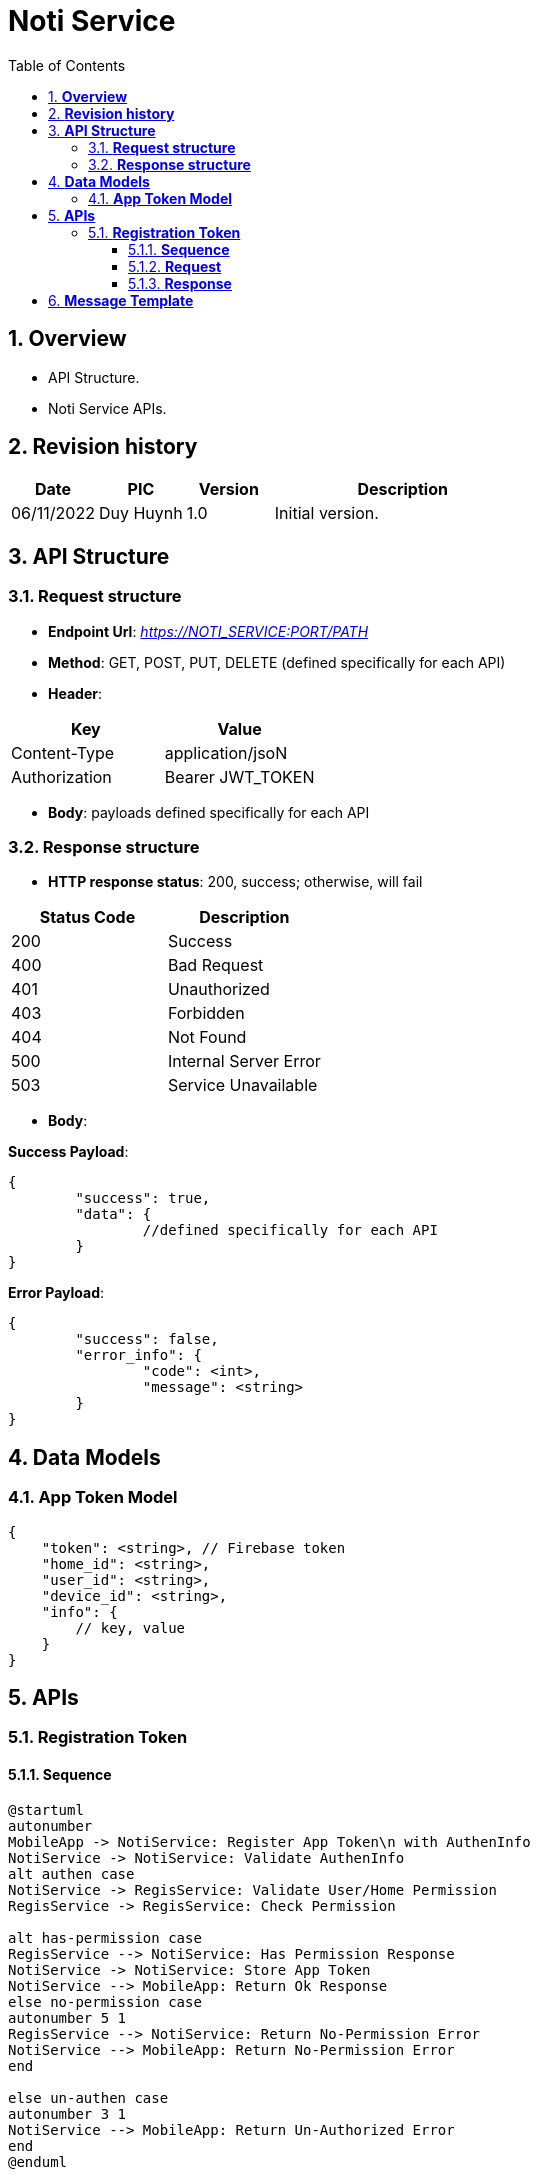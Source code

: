 :sectnumlevels: 5
:toclevels: 5
:sectnums:
:source-highlighter: coderay

= *Noti Service*
:toc: left

== *Overview*

- API Structure.
- Noti Service APIs.

== *Revision history*

[cols="1,1,1,3",options="header"]
|===
|*Date*
|*PIC*
|*Version*
|*Description*

|06/11/2022
|Duy Huynh
|1.0
|Initial version.

|===

== *API Structure*

=== *Request structure*

- *Endpoint Url*: _https://NOTI_SERVICE:PORT/PATH_
- *Method*: GET, POST, PUT, DELETE (defined specifically for each API)
- *Header*:

|===
|Key |Value

|Content-Type
|application/jsoN

|Authorization
|Bearer JWT_TOKEN
|===

- *Body*: payloads defined specifically for each API

=== *Response  structure*

- *HTTP response status*: 200, success; otherwise, will fail

|===
|Status Code |Description

|200
|Success

|400
|Bad Request

|401
|Unauthorized

|403
|Forbidden

|404
|Not Found

|500
|Internal Server Error

|503
|Service Unavailable
|===

- *Body*:

*Success Payload*:

[source,json]
----
{
	"success": true,
	"data": {
		//defined specifically for each API
	}
}
----

*Error Payload*:

[source,json]
----
{
	"success": false,
	"error_info": {
		"code": <int>,
		"message": <string>
	}
}
----

== *Data Models*

=== *App Token Model*
[source,json]
----
{
    "token": <string>, // Firebase token
    "home_id": <string>,
    "user_id": <string>,
    "device_id": <string>,
    "info": {
        // key, value
    }
}
----

== *APIs*

=== *Registration Token*

==== *Sequence*

[plantuml,"register_app_token_sequence",png]
----
@startuml
autonumber
MobileApp -> NotiService: Register App Token\n with AuthenInfo
NotiService -> NotiService: Validate AuthenInfo
alt authen case
NotiService -> RegisService: Validate User/Home Permission
RegisService -> RegisService: Check Permission

alt has-permission case
RegisService --> NotiService: Has Permission Response
NotiService -> NotiService: Store App Token
NotiService --> MobileApp: Return Ok Response
else no-permission case
autonumber 5 1
RegisService --> NotiService: Return No-Permission Error
NotiService --> MobileApp: Return No-Permission Error
end

else un-authen case
autonumber 3 1
NotiService --> MobileApp: Return Un-Authorized Error
end
@enduml
----

==== *Request*

- *Method*: _POST_

- *Header*: _Authorization: Bearer JWT_TOKEN_

- *Path*: _/api/app-tokens/register_

- *Payload*:

    <App_Token_Model>

==== *Response*

- *Success Payload*:

[source,json]
----
{
    "success": true,
    "data": <string> // token
}
----

- *Error Payload*:

[source,json]
----
{
	"success": false,
	"error_info": {
		"code": <int>,
		"message": <string>
	}
}
----

== *Message Template*
|===
|Event |vi|en

|DoorSensorOpened
|${device_name} tại khu vực ${zone_name} vừa mở.
|${device_name} at zone ${zone_name} just opened.

|DoorSensorClosed
|${device_name} tại khu vực ${zone_name} vừa đóng.
|${device_name} at zone ${zone_name} just closed.

|MotionCleared
|${device_name} tại khu vực ${zone_name} không còn chuyển động.
|${device_name} at zone ${zone_name} detected no motion.

|MotionDetected
|${device_name} tại khu vực ${zone_name} vừa phát hiện chuyển động.
|${device_name} at zone ${zone_name} just detected motion.

|SmokeCleared
|${device_name} tại khu vực ${zone_name} không còn khói.
|${device_name} at zone ${zone_name} detected no smoke.

|SmokeDetected
|${device_name} tại khu vực ${zone_name} vừa phát hiện khói.
|${device_name} at zone ${zone_name} just detected smoke.

|TemperatureChanged
|Nhiệt độ tại khu vực ${zone_name} vừa thay đổi thành ${temperature.value}°C đo bởi ${device_name}.
|Temperature at zone ${zone_name} just changed to ${temperature.value}°C reported by ${device_name}.

|HumidityChanged
|Độ ẩm tại khu vực ${zone_name} vừa thay đổi thành ${humidity.value}% đo bởi ${device_name}.
|Humidity at zone ${zone_name} just changed to ${humidity.value}% reported by ${device_name}.

|IlluminanceChanged
|Cường độ sáng tại khu vực ${zone_name} vừa thay đổi thành ${illuminance.value} Lux đo bởi ${device_name}.
|Illuminance at zone ${zone_name} just changed to ${illuminance.value} Lux reported by ${device_name}.

|Pm25Changed
|Pm 2.5 tại khu vực ${zone_name} vừa thay đổi thành ${pm_25.value} đo bởi ${device_name}.
|Pm 2.5 at zone ${zone_name} just changed to ${pm_25.value} reported by ${device_name}.

|CoChanged
|Nồng độ CO tại khu vực ${zone_name} vừa thay đổi thành ${co.value} đo bởi ${device_name}.
|CO Levels at zone ${zone_name} just changed to ${co.value} reported by ${device_name}.

|Co2Changed
|Nồng độ CO2 tại khu vực ${zone_name} vừa thay đổi thành ${co2.value} đo bởi ${device_name}.
|CO2 Levels at zone ${zone_name} just changed to ${co2.value} reported by ${device_name}.

|BatteryLow
|Pin của ${device_name} tại khu vực ${zone_name} yếu.
|Battery of ${device_name} at zone ${zone_name} is low.

|SceneTriggered
|Ngữ cảnh ${scene_name} vừa được kích hoạt bởi ${user_name}.
|Scene ${scene_name} just activated by ${user_name}.

|SecurityModeChanged
|Thiết lập an ninh được đặt thành ${security_mode_name}.

Thiết lập an ninh được đặt thành ${security_mode_name} bởi ${user_name}.
|Security mode is set to ${security_mode_name}.

Security mode is set to ${security_mode_name} by ${user_name}.

|UserControl
|${device_name} tại khu vực ${zone_name} được điều khiển bởi ${user_name}.
|${device_name} at zone ${zone_name} is controlled by ${user_name}.

|CloudConnected
|-
|-

|CloudDisconnected
|-
|-
|===